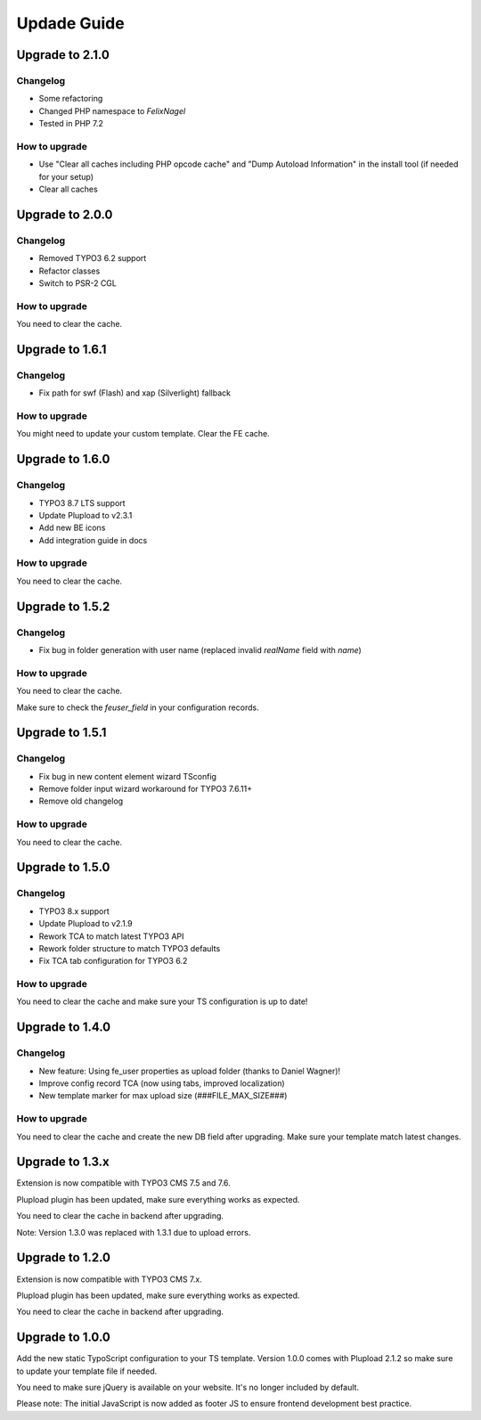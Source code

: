 ﻿

.. ==================================================
.. FOR YOUR INFORMATION
.. --------------------------------------------------
.. -*- coding: utf-8 -*- with BOM.

.. ==================================================
.. DEFINE SOME TEXTROLES
.. --------------------------------------------------
.. role::   underline
.. role::   typoscript(code)
.. role::   ts(typoscript)
   :class:  typoscript
.. role::   php(code)



Updade Guide
------------

.. only:: html

	.. contents:: Within this page
		:local:
		:depth: 3


Upgrade to 2.1.0
^^^^^^^^^^^^^^^^

Changelog
"""""""""

* Some refactoring
* Changed PHP namespace to `FelixNagel`
* Tested in PHP 7.2


How to upgrade
""""""""""""""

* Use "Clear all caches including PHP opcode cache" and "Dump Autoload Information" in the install tool (if needed for your setup)
* Clear all caches




Upgrade to 2.0.0
^^^^^^^^^^^^^^^^

Changelog
"""""""""

* Removed TYPO3 6.2 support

* Refactor classes

* Switch to PSR-2 CGL


How to upgrade
""""""""""""""

You need to clear the cache.




Upgrade to 1.6.1
^^^^^^^^^^^^^^^^

Changelog
"""""""""

* Fix path for swf (Flash) and xap (Silverlight) fallback


How to upgrade
""""""""""""""

You might need to update your custom template. Clear the FE cache.


Upgrade to 1.6.0
^^^^^^^^^^^^^^^^

Changelog
"""""""""

* TYPO3 8.7 LTS support

* Update Plupload to v2.3.1

* Add new BE icons

* Add integration guide in docs


How to upgrade
""""""""""""""

You need to clear the cache.



Upgrade to 1.5.2
^^^^^^^^^^^^^^^^

Changelog
"""""""""

* Fix bug in folder generation with user name (replaced invalid `realName` field with `name`)


How to upgrade
""""""""""""""

You need to clear the cache.

Make sure to check the `feuser_field` in your configuration records.




Upgrade to 1.5.1
^^^^^^^^^^^^^^^^

Changelog
"""""""""

* Fix bug in new content element wizard TSconfig

* Remove folder input wizard workaround for TYPO3 7.6.11+

* Remove old changelog


How to upgrade
""""""""""""""

You need to clear the cache.



Upgrade to 1.5.0
^^^^^^^^^^^^^^^^

Changelog
"""""""""

* TYPO3 8.x support

* Update Plupload to v2.1.9

* Rework TCA to match latest TYPO3 API

* Rework folder structure to match TYPO3 defaults

* Fix TCA tab configuration for TYPO3 6.2


How to upgrade
""""""""""""""

You need to clear the cache and make sure your TS configuration is up to date!



Upgrade to 1.4.0
^^^^^^^^^^^^^^^^

Changelog
"""""""""

* New feature: Using fe_user properties as upload folder (thanks to Daniel Wagner)!

* Improve config record TCA (now using tabs, improved localization)

* New template marker for max upload size (###FILE_MAX_SIZE###)


How to upgrade
""""""""""""""

You need to clear the cache and create the new DB field after upgrading.
Make sure your template match latest changes.



Upgrade to 1.3.x
^^^^^^^^^^^^^^^^

Extension is now compatible with TYPO3 CMS 7.5 and 7.6.

Plupload plugin has been updated, make sure everything works as expected.

You need to clear the cache in backend after upgrading.


Note: Version 1.3.0 was replaced with 1.3.1 due to upload errors.



Upgrade to 1.2.0
^^^^^^^^^^^^^^^^

Extension is now compatible with TYPO3 CMS 7.x.

Plupload plugin has been updated, make sure everything works as expected.

You need to clear the cache in backend after upgrading.



Upgrade to 1.0.0
^^^^^^^^^^^^^^^^

Add the new static TypoScript configuration to your TS template.
Version 1.0.0 comes with Plupload 2.1.2 so make sure to update your
template file if needed.

You need to make sure jQuery is available on your website.
It's no longer included by default.

Please note: The initial JavaScript is now added as footer JS to
ensure frontend development best practice.

